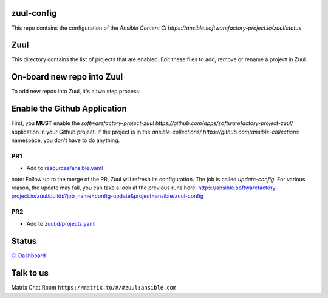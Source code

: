 zuul-config
==============

This repo contains the configuration of the `Ansible Content CI https://ansible.softwarefactory-project.io/zuul/status`.

Zuul
====

This directory contains the list of projects that are enabled. Edit
these files to add, remove or rename a project in Zuul.

On-board new repo into Zuul
===========================

To add new repos into Zuul, it's a two step process:

Enable the Github Application
=============================

First, you **MUST** enable the `softwarefactory-project-zuul https://github.com/apps/softwarefactory-project-zuul/` application in your Github project.
If the project is in the `ansible-collections/ https://github.com/ansible-collections` namespace, you don't have to do anything. 

PR1
---

- Add to `resources/ansible.yaml <https://github.com/ansible/zuul-config/blob/master/resources/ansible.yaml>`_

note: Follow up to the merge of the PR, Zuul will refresh its configuration. The job is called `update-config`. For various reason, the update may fail, you can take a look at the previous runs here: https://ansible.softwarefactory-project.io/zuul/builds?job_name=config-update&project=ansible/zuul-config

PR2
---

- Add to `zuul.d/projects.yaml <https://github.com/ansible/zuul-config/blob/master/zuul.d/projects.yaml>`_

Status
======

`CI Dashboard <https://ansible.softwarefactory-project.io/zuul/status>`_

Talk to us
==========

Matrix Chat Room ``https://matrix.to/#/#zuul:ansible.com``
